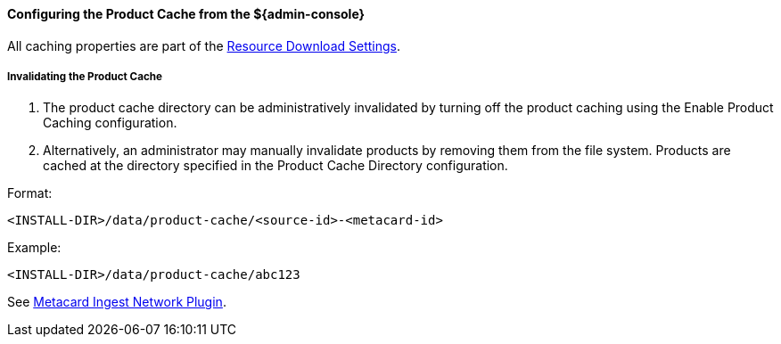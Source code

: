 :title: Configuring Product Cache from the ${admin-console}
:type: configuringAdminConsole
:status: published
:summary: Configure product cache.
:order: 10

==== Configuring the Product Cache from the ${admin-console}

All caching properties are part of the <<ddf.catalog.resource.download.ReliableResourceDownloadManager,Resource Download Settings>>.

===== Invalidating the Product Cache

. The product cache directory can be administratively invalidated by turning off the product caching using the Enable Product Caching configuration.
. Alternatively, an administrator may manually invalidate products by removing them from the file system. Products are cached at the directory specified in the Product Cache Directory configuration.

Format:

`<INSTALL-DIR>/data/product-cache/<source-id>-<metacard-id>`

Example:

`<INSTALL-DIR>/data/product-cache/abc123`

See <<_metacard_ingest_network_plugin, Metacard Ingest Network Plugin>>.
